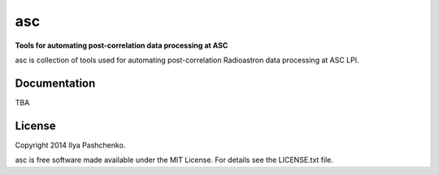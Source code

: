 asc
=====

**Tools for automating post-correlation data processing at ASC**

asc is collection of tools used for automating post-correlation Radioastron
data processing at ASC LPI.

Documentation
-------------

TBA

License
-------

Copyright 2014 Ilya Pashchenko.

asc is free software made available under the MIT License. For details see
the LICENSE.txt file.
